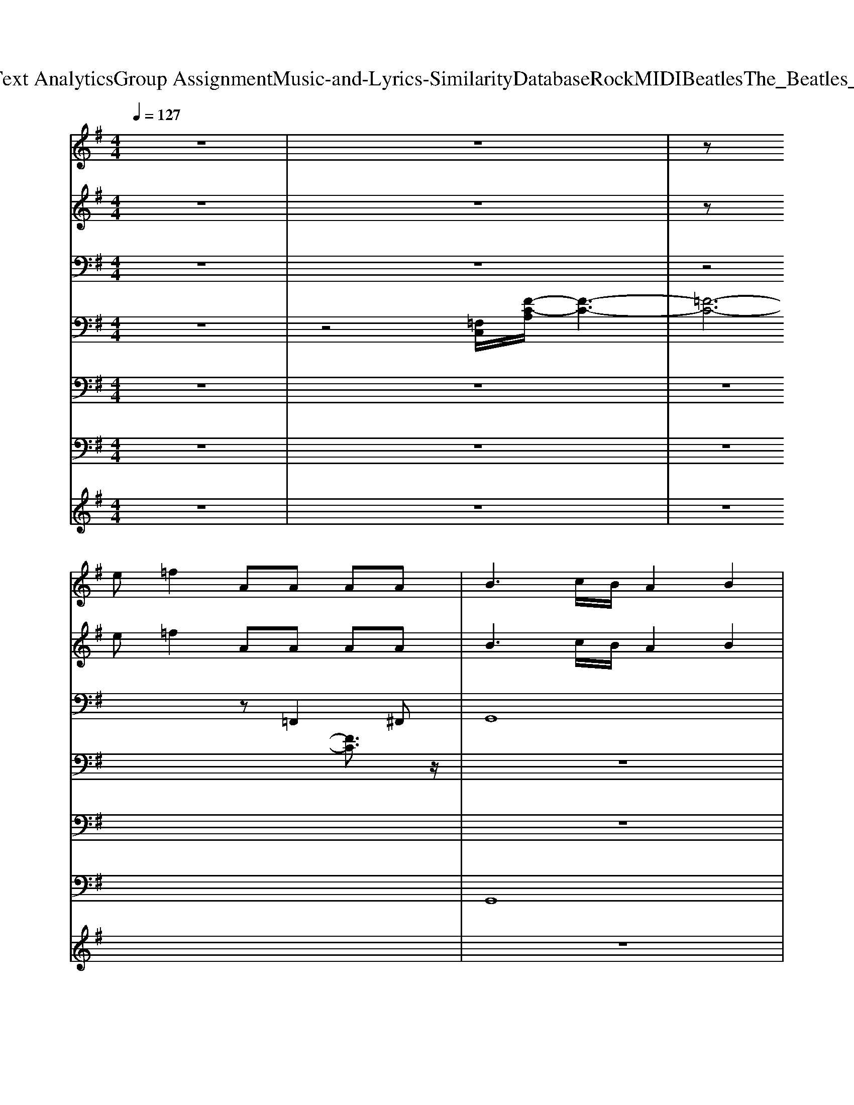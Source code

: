 X: 1
T: from D:\TCD\Text Analytics\Group Assignment\Music-and-Lyrics-Similarity\Database\Rock\MIDI\Beatles\The_Beatles_-_Misery.mid
M: 4/4
L: 1/8
Q:1/4=127
K:G % 1 sharps
V:1
z8| \
z8| \
z
%%MIDI program 18
e =f2 AA AA| \
B3c/2B/2 A2 B2|
[dB]3[ec] [ec]2 z2| \
z8| \
e3G2<G2G| \
Ac z4 zd|
e3G2<G2G| \
Ac z4 ze| \
=f3A AA2A| \
B3c/2B/2 A2 B2|
[dB]3[ec] [ec]2 z2| \
z6 zd| \
e3G2<G2G| \
Ac z4 zd|
e3G2<G2G| \
Ac z4 ze| \
=f3A2<A2A| \
B3c/2B/2 A2 B2|
[dB]3[ec] [ec]2 z2| \
z8| \
e3d2<d2c| \
c3B B2 A2|
G3=F E2 z2| \
z8| \
e3d2<d2c| \
c3B B2 zA|
A3B G2 z2| \
G3=F F2 z2| \
e3G2<G2G| \
Ac z4 zd|
e3G2<G2G| \
Ac z4 ze| \
=f3A2<A2A| \
B3c/2B/2 A2 B2|
[dB]3[ec] [ec]2 z2| \
z8| \
e3d2<d2c| \
c3B B2 A2|
G3=F E2 z2| \
z8| \
e3d2<d2c| \
c3B B2 zA|
A3B G2 z2| \
G3=F F2 z2| \
e3G2<G2G| \
Ac z4 zd|
e3G2<G2G| \
Ac z4 ze| \
=f3A2<A2A| \
B3c/2B/2 A2 B2|
[dB]3[ec] [ec]2 z2| \
e3d2c B2| \
[dB]3[ec] [ec]2 z2| \
a3b/2a/2 g2 B2|
[dB]3[ec] [ec]2 z2| \
 (3c'2b2a2  (3b2a2g2| \
[dB]3[ec] [ec]2 z2| \
e3d2c B2|
[dB]3[ec] [ec]2 z2| \
a3b/2a/2 g2 B2| \
[dB]3[ec] [ec]2 z2| \
 (3c'2b2a2  (3b2a2g2|
[dB]3[ec] [ec]2 z2| \
e3d2c B2| \
[dB]3[ec] [ec]2 z2| \
a3b/2a/2 g2 B2|
[dB]3[ec] [ec]2 z2| \
 (3c'2b2a2  (3b2a2g2| \
[dB]3[ec] [ec]2 z2| \
e3d2c B2|
[dB]3[ec] [ec]2 z2| \
a3b/2a/2 g2 B2| \
[dB]3[ec] [ec]2 z2| \
 (3c'2b2a2  (3b2a2g2|
V:2
z8| \
z8| \
z
%%MIDI program 102
e =f2 AA AA| \
B3c/2B/2 A2 B2|
[dB]3[ec] [ec]2 z2| \
z8| \
e3G2<G2G| \
Ac z4 zd|
e3G2<G2G| \
Ac z4 ze| \
=f3A AA2A| \
B3c/2B/2 A2 B2|
[dB]3[ec] [ec]2 z2| \
z6 zd| \
e3G2<G2G| \
Ac z4 zd|
e3G2<G2G| \
Ac z4 ze| \
=f3A2<A2A| \
B3c/2B/2 A2 B2|
[dB]3[ec] [ec]2 z2| \
z8| \
e3d2<d2c| \
c3B B2 A2|
G3=F E2 z2| \
z8| \
e3d2<d2c| \
c3B B2 zA|
A3B G2 z2| \
G3=F F2 z2| \
e3G2<G2G| \
Ac z4 zd|
e3G2<G2G| \
Ac z4 ze| \
=f3A2<A2A| \
B3c/2B/2 A2 B2|
[dB]3[ec] [ec]2 z2| \
z8| \
e3d2<d2c| \
c3B B2 A2|
G3=F E2 z2| \
z8| \
e3d2<d2c| \
c3B B2 zA|
A3B G2 z2| \
G3=F F2 z2| \
e3G2<G2G| \
Ac z4 zd|
e3G2<G2G| \
Ac z4 ze| \
=f3A2<A2A| \
B3c/2B/2 A2 B2|
[dB]3[ec] [ec]2 z2| \
e3d2c B2| \
[dB]3[ec] [ec]2 z2| \
a3b/2a/2 g2 B2|
[dB]3[ec] [ec]2 z2| \
 (3c'2b2a2  (3b2a2g2| \
[dB]3[ec] [ec]2 z2| \
e3d2c B2|
[dB]3[ec] [ec]2 z2| \
a3b/2a/2 g2 B2| \
[dB]3[ec] [ec]2 z2| \
 (3c'2b2a2  (3b2a2g2|
[dB]3[ec] [ec]2 z2| \
e3d2c B2| \
[dB]3[ec] [ec]2 z2| \
a3b/2a/2 g2 B2|
[dB]3[ec] [ec]2 z2| \
 (3c'2b2a2  (3b2a2g2| \
[dB]3[ec] [ec]2 z2| \
e3d2c B2|
[dB]3[ec] [ec]2 z2| \
a3b/2a/2 g2 B2| \
[dB]3[ec] [ec]2 z2| \
 (3c'2b2a2  (3b2a2g2|
V:3
z8| \
z8| \
z4 z
%%MIDI program 28
=F,,2^F,,| \
G,,8|
C,-[E,-C,] [G,-E,][C-G,-]4[CG,]| \
A,,2 A,,2 G,,2 G,,-[D,G,,]| \
[G,C,][G,C,] [A,C,][G,C,] [G,C,][G,C,] [A,C,][G,C,]| \
[C=F,][CF,] [DF,][CF,] [CF,][CF,] [DF,][CF,]|
[G,C,][G,C,] [A,C,][G,C,] [G,C,][G,C,] [A,C,][G,C,]| \
[C=F,][CF,] [DF,][CF,] [CF,][CF,] [DF,][CF,]| \
[C=F,][CF,] [DF,][CF,] [CF,][CF,] [DF,][CF,]| \
[DG,][DG,] [EG,][DG,] [DG,][DG,] [EG,][DG,]|
[G,C,][G,C,] [A,C,][G,C,] [G,C,][G,C,] [A,C,][G,C,]| \
[E,A,,][E,A,,] [E,A,,][E,A,,] [E,A,,][E,-A,,] [E,C,-][E,C,]| \
[G,C,][G,C,] [A,C,][G,C,] [G,C,][G,C,] [A,C,][G,C,]| \
[C=F,][CF,] [DF,][CF,] [CF,][CF,] [DF,][CF,]|
[G,C,][G,C,] [A,C,][G,C,] [G,C,][G,C,] [A,C,][G,C,]| \
[C=F,][CF,] [DF,][CF,] [CF,][CF,] [DF,][CF,]| \
[C=F,][CF,] [DF,][CF,] [CF,][CF,] [DF,][CF,]| \
[DG,][DG,] [EG,][DG,] [DG,][DG,] [EG,][DG,]|
[G,C,][G,C,] [A,C,][G,C,] [G,C,][G,C,] [A,C,][G,C,]| \
[G,C,][G,C,] [A,C,][G,C,] [G,C,][G,C,] [A,C,][G,C,]| \
z2 [E,A,,][E,A,,] z2 [E,A,,][E,A,,]| \
z2 [E,A,,][E,A,,] z2 [E,A,,][E,A,,]|
[G,C,][G,C,] [A,C,][G,C,] [G,C,][G,C,] [A,C,][G,C,]| \
[G,C,][G,C,] [A,C,][G,C,] [G,C,][G,C,] [A,C,][G,C,]| \
z2 [E,A,,][E,A,,] z2 [E,A,,][E,A,,]| \
z2 [E,A,,][E,A,,] z2 [E,A,,][E,A,,]|
z2 [G,D,][G,D,] z2 [G,D,][G,D,]| \
z2 [G,D,][G,D,] z2 [G,D,][G,D,]| \
[G,C,][G,C,] [A,C,][G,C,] [G,C,][G,C,] [A,C,][G,C,]| \
[C=F,][CF,] [DF,][CF,] [CF,][CF,] [DF,][CF,]|
[G,C,][G,C,] [A,C,][G,C,] [G,C,][G,C,] [A,C,][G,C,]| \
[C=F,][CF,] [DF,][CF,] [CF,][CF,] [DF,][CF,]| \
[C=F,][CF,] [DF,][CF,] [CF,][CF,] [DF,][CF,]| \
[DG,][DG,] [EG,][DG,] [DG,][DG,] [EG,][DG,]|
[G,C,][G,C,] [A,C,][G,C,] [G,C,][G,C,] [A,C,][G,C,]| \
[G,C,][G,C,] [A,C,][G,C,] [G,C,][G,C,] [A,C,][G,C,]| \
z2 [E,A,,][E,A,,] z2 [E,A,,][E,A,,]| \
z2 [E,A,,][E,A,,] z2 [E,A,,][E,A,,]|
[G,C,][G,C,] [A,C,][G,C,] [G,C,][G,C,] [A,C,][G,C,]| \
[G,C,][G,C,] [A,C,][G,C,] [G,C,][G,C,] [A,C,][G,C,]| \
z2 [E,A,,][E,A,,] z2 [E,A,,][E,A,,]| \
z2 [E,A,,][E,A,,] z2 [E,A,,][E,A,,]|
z2 [G,D,][G,D,] z2 [G,D,][G,D,]| \
z2 [G,D,][G,D,] z2 [G,D,][G,D,]| \
[G,C,][G,C,] [A,C,][G,C,] [G,C,][G,C,] [A,C,][G,C,]| \
[C=F,][CF,] [DF,][CF,] [CF,][CF,] [DF,][CF,]|
[G,C,][G,C,] [A,C,][G,C,] [G,C,][G,C,] [A,C,][G,C,]| \
[C=F,][CF,] [DF,][CF,] [CF,][CF,] [DF,][CF,]| \
[C=F,][CF,] [DF,][CF,] [CF,][CF,] [DF,][CF,]| \
[DG,][DG,] [EG,][DG,] [DG,][DG,] [EG,][DG,]|
[G,C,][G,C,] [A,C,][G,C,] [G,C,][G,C,] [A,C,][G,C,]| \
[E,A,,][E,A,,] [E,A,,][E,A,,] [E,A,,][E,-A,,] [E,C,][E,A,,]| \
[G,C,][G,C,] [A,C,][G,C,] [G,C,][G,C,] [A,C,][G,C,]| \
[E,A,,][E,A,,] [E,A,,][E,A,,] [E,A,,][E,-A,,] [E,C,][E,A,,]|
[G,C,][G,C,] [A,C,][G,C,] [G,C,][G,C,] [A,C,][G,C,]| \
[E,A,,][E,A,,] [E,A,,][E,A,,] [E,A,,][E,-A,,] [E,C,][E,A,,]| \
[G,C,][G,C,] [A,C,][G,C,] [G,C,][G,C,] [A,C,][G,C,]| \
[E,A,,][E,A,,] [E,A,,][E,A,,] [E,A,,][E,-A,,] [E,C,][E,A,,]|
[G,C,][G,C,] [A,C,][G,C,] [G,C,][G,C,] [A,C,][G,C,]| \
[E,A,,][E,A,,] [E,A,,][E,A,,] [E,A,,][E,-A,,] [E,C,][E,A,,]| \
[G,C,][G,C,] [A,C,][G,C,] [G,C,][G,C,] [A,C,][G,C,]| \
[E,A,,][E,A,,] [E,A,,][E,A,,] [E,A,,][E,-A,,] [E,C,][E,A,,]|
[G,C,][G,C,] [A,C,][G,C,] [G,C,][G,C,] [A,C,][G,C,]| \
[E,A,,][E,A,,] [E,A,,][E,A,,] [E,A,,][E,-A,,] [E,C,][E,A,,]| \
[G,C,][G,C,] [A,C,][G,C,] [G,C,][G,C,] [A,C,][G,C,]| \
[E,A,,][E,A,,] [E,A,,][E,A,,] [E,A,,][E,-A,,] [E,C,][E,A,,]|
[G,C,][G,C,] [A,C,][G,C,] [G,C,][G,C,] [A,C,][G,C,]| \
[E,A,,][E,A,,] [E,A,,][E,A,,] [E,A,,][E,-A,,] [E,C,][E,A,,]| \
[G,C,][G,C,] [A,C,][G,C,] [G,C,][G,C,] [A,C,][G,C,]| \
[E,A,,][E,A,,] [E,A,,][E,A,,] [E,A,,][E,-A,,] [E,C,][E,A,,]|
[G,C,][G,C,] [A,C,][G,C,] [G,C,][G,C,] [A,C,][G,C,]| \
[E,A,,][E,A,,] [E,A,,][E,A,,] [E,A,,][E,-A,,] [E,C,][E,A,,]| \
[G,C,][G,C,] [A,C,][G,C,] [G,C,][G,C,] [A,C,][G,C,]| \
[E,A,,][E,A,,] [E,A,,][E,A,,] [E,A,,][E,-A,,] [E,C,][E,A,,]|
V:4
z8| \
z4 
%%MIDI program 0
[=F,C,]/2[F-C-A,]/2[F-C-]3| \
[=F-C-]6 [FC]3/2z/2| \
z8|
z8| \
z8| \
z8| \
z8|
z8| \
z8| \
z8| \
z8|
z8| \
z8| \
z8| \
z8|
z8| \
z8| \
z8| \
z8|
z8| \
z8| \
z8| \
z8|
z8| \
[gG]3/2[=fF]/2 [eE]3/2[dD]/2 [cC]3/2[BB,]/2 [AA,][GG,]| \
[AA,]8| \
z8|
z6 [gG]2| \
z6 [gG]2| \
z8| \
z8|
z8| \
z8| \
z8| \
z8|
z8| \
z8| \
z8| \
z8|
z8| \
[gG]3/2[=fF]/2 [eE]3/2[dD]/2 [cC]3/2[BB,]/2 [AA,][GG,]| \
[AA,]8| \
z8|
z6 [gG]2| \
z6 [gG]2|
V:5
z8| \
z8| \
z8| \
z8|
z8| \
%%MIDI program 24
[AECA,E,A,,]2 [AECA,-E,-A,,-][AECA,E,A,,] [GDB,G,-D,-G,,-][GDB,G,D,G,,] [GDB,G,-D,-G,,-][GDB,G,D,G,,]| \
[ECG,-E,-C,-][ECG,E,C,] [ECG,-E,-C,-][ECG,E,C,] [ECG,-E,-C,-][ECG,E,C,] [ECG,-E,-C,-][ECG,E,C,]| \
[=FCA,F,-C,-F,,-][FCA,F,C,F,,] [FCA,F,-C,-F,,-][FCA,F,C,F,,] [FCA,F,-C,-F,,-][FCA,F,C,F,,] [FCA,F,-C,-F,,-][FCA,F,C,F,,]|
[ECG,-E,-C,-][ECG,E,C,] [ECG,-E,-C,-][ECG,E,C,] [ECG,-E,-C,-][ECG,E,C,] [ECG,-E,-C,-][ECG,E,C,]| \
[=FCA,F,-C,-F,,-][FCA,F,C,F,,] [FCA,F,-C,-F,,-][FCA,F,C,F,,] [FCA,F,-C,-F,,-][FCA,F,C,F,,] [FCA,F,-C,-F,,-][FCA,F,C,F,,]| \
[=FCA,F,-C,-F,,-][FCA,F,C,F,,] [FCA,F,-C,-F,,-][FCA,F,C,F,,] [FCA,F,-C,-F,,-][FCA,F,C,F,,] [FCA,F,-C,-F,,-][FCA,F,C,F,,]| \
[GDB,G,-D,-G,,-][GDB,G,D,G,,] [GDB,G,-D,-G,,-][GDB,G,D,G,,] [GDB,G,-D,-G,,-][GDB,G,D,G,,] [GDB,G,-D,-G,,-][GDB,G,D,G,,]|
[ECG,-E,-C,-][ECG,E,C,] [ECG,-E,-C,-][ECG,E,C,] [ECG,-E,-C,-][ECG,E,C,] [ECG,-E,-C,-][ECG,E,C,]| \
[ECA,E,-A,,-][ECA,E,A,,] [ECA,E,-A,,-][ECA,E,A,,] [ECA,E,-A,,-][ECA,E,A,,] [ECA,E,-A,,-][ECA,E,A,,]| \
[ECG,-E,-C,-][ECG,E,C,] [ECG,-E,-C,-][ECG,E,C,] [ECG,-E,-C,-][ECG,E,C,] [ECG,-E,-C,-][ECG,E,C,]| \
[=FCA,F,-C,-F,,-][FCA,F,C,F,,] [FCA,F,-C,-F,,-][FCA,F,C,F,,] [FCA,F,-C,-F,,-][FCA,F,C,F,,] [FCA,F,-C,-F,,-][FCA,F,C,F,,]|
[ECG,-E,-C,-][ECG,E,C,] [ECG,-E,-C,-][ECG,E,C,] [ECG,-E,-C,-][ECG,E,C,] [ECG,-E,-C,-][ECG,E,C,]| \
[=FCA,F,-C,-F,,-][FCA,F,C,F,,] [FCA,F,-C,-F,,-][FCA,F,C,F,,] [FCA,F,-C,-F,,-][FCA,F,C,F,,] [FCA,F,-C,-F,,-][FCA,F,C,F,,]| \
[=FCA,F,-C,-F,,-][FCA,F,C,F,,] [FCA,F,-C,-F,,-][FCA,F,C,F,,] [FCA,F,-C,-F,,-][FCA,F,C,F,,] [FCA,F,-C,-F,,-][FCA,F,C,F,,]| \
[GDB,G,-D,-G,,-][GDB,G,D,G,,] [GDB,G,-D,-G,,-][GDB,G,D,G,,] [GDB,G,-D,-G,,-][GDB,G,D,G,,] [GDB,G,-D,-G,,-][GDB,G,D,G,,]|
[ECG,-E,-C,-][ECG,E,C,] [ECG,-E,-C,-][ECG,E,C,] [ECG,-E,-C,-][ECG,E,C,] [ECG,-E,-C,-][ECG,E,C,]| \
[ECG,-E,-C,-][ECG,E,C,] [ECG,-E,-C,-][ECG,E,C,] [ECG,-E,-C,-][ECG,E,C,] [ECG,-E,-C,-][ECG,E,C,]| \
[ECA,E,-A,,-][ECA,E,A,,] [ECA,E,-A,,-][ECA,E,A,,] [ECA,E,-A,,-][ECA,E,A,,] [ECA,E,-A,,-][ECA,E,A,,]| \
[ECA,E,-A,,-][ECA,E,A,,] [ECA,E,-A,,-][ECA,E,A,,] [ECA,E,-A,,-][ECA,E,A,,] [ECA,E,-A,,-][ECA,E,A,,]|
[ECG,-E,-C,-][ECG,E,C,] [ECG,-E,-C,-][ECG,E,C,] [ECG,-E,-C,-][ECG,E,C,] [ECG,-E,-C,-][ECG,E,C,]| \
[ECG,-E,-C,-][ECG,E,C,] [ECG,-E,-C,-][ECG,E,C,] [ECG,-E,-C,-][ECG,E,C,] [ECG,-E,-C,-][ECG,E,C,]| \
[ECA,E,-A,,-][ECA,E,A,,] [ECA,E,-A,,-][ECA,E,A,,] [ECA,E,-A,,-][ECA,E,A,,] [ECA,E,-A,,-][ECA,E,A,,]| \
[ECA,E,-A,,-][ECA,E,A,,] [ECA,E,-A,,-][ECA,E,A,,] [ECA,E,-A,,-][ECA,E,A,,] [ECA,E,-A,,-][ECA,E,A,,]|
[=FB,G,D,-B,,-G,,-][FB,G,D,B,,G,,] [FB,G,D,-B,,-G,,-][FB,G,D,B,,G,,] [FB,G,D,-B,,-G,,-][FB,G,D,B,,G,,] [FB,G,D,-B,,-G,,-][FB,G,D,B,,G,,]| \
[=FB,G,D,-B,,-G,,-][FB,G,D,B,,G,,] [FB,G,D,-B,,-G,,-][FB,G,D,B,,G,,] [FB,G,D,-B,,-G,,-][FB,G,D,B,,G,,] [FB,G,D,-B,,-G,,-][FB,G,D,B,,G,,]| \
[ECG,-E,-C,-][ECG,E,C,] [ECG,-E,-C,-][ECG,E,C,] [ECG,-E,-C,-][ECG,E,C,] [ECG,-E,-C,-][ECG,E,C,]| \
[=FCA,F,-C,-F,,-][FCA,F,C,F,,] [FCA,F,-C,-F,,-][FCA,F,C,F,,] [FCA,F,-C,-F,,-][FCA,F,C,F,,] [FCA,F,-C,-F,,-][FCA,F,C,F,,]|
[ECG,-E,-C,-][ECG,E,C,] [ECG,-E,-C,-][ECG,E,C,] [ECG,-E,-C,-][ECG,E,C,] [ECG,-E,-C,-][ECG,E,C,]| \
[=FCA,F,-C,-F,,-][FCA,F,C,F,,] [FCA,F,-C,-F,,-][FCA,F,C,F,,] [FCA,F,-C,-F,,-][FCA,F,C,F,,] [FCA,F,-C,-F,,-][FCA,F,C,F,,]| \
[=FCA,F,-C,-F,,-][FCA,F,C,F,,] [FCA,F,-C,-F,,-][FCA,F,C,F,,] [FCA,F,-C,-F,,-][FCA,F,C,F,,] [FCA,F,-C,-F,,-][FCA,F,C,F,,]| \
[GDB,G,-D,-G,,-][GDB,G,D,G,,] [GDB,G,-D,-G,,-][GDB,G,D,G,,] [GDB,G,-D,-G,,-][GDB,G,D,G,,] [GDB,G,-D,-G,,-][GDB,G,D,G,,]|
[ECG,-E,-C,-][ECG,E,C,] [ECG,-E,-C,-][ECG,E,C,] [ECG,-E,-C,-][ECG,E,C,] [ECG,-E,-C,-][ECG,E,C,]| \
[ECG,-E,-C,-][ECG,E,C,] [ECG,-E,-C,-][ECG,E,C,] [ECG,-E,-C,-][ECG,E,C,] [ECG,-E,-C,-][ECG,E,C,]| \
[ECA,E,-A,,-][ECA,E,A,,] [ECA,E,-A,,-][ECA,E,A,,] [ECA,E,-A,,-][ECA,E,A,,] [ECA,E,-A,,-][ECA,E,A,,]| \
[ECA,E,-A,,-][ECA,E,A,,] [ECA,E,-A,,-][ECA,E,A,,] [ECA,E,-A,,-][ECA,E,A,,] [ECA,E,-A,,-][ECA,E,A,,]|
[ECG,-E,-C,-][ECG,E,C,] [ECG,-E,-C,-][ECG,E,C,] [ECG,-E,-C,-][ECG,E,C,] [ECG,-E,-C,-][ECG,E,C,]| \
[ECG,-E,-C,-][ECG,E,C,] [ECG,-E,-C,-][ECG,E,C,] [ECG,-E,-C,-][ECG,E,C,] [ECG,-E,-C,-][ECG,E,C,]| \
[ECA,E,-A,,-][ECA,E,A,,] [ECA,E,-A,,-][ECA,E,A,,] [ECA,E,-A,,-][ECA,E,A,,] [ECA,E,-A,,-][ECA,E,A,,]| \
[ECA,E,-A,,-][ECA,E,A,,] [ECA,E,-A,,-][ECA,E,A,,] [ECA,E,-A,,-][ECA,E,A,,] [ECA,E,-A,,-][ECA,E,A,,]|
[=FB,G,D,-B,,-G,,-][FB,G,D,B,,G,,] [FB,G,D,-B,,-G,,-][FB,G,D,B,,G,,] [FB,G,D,-B,,-G,,-][FB,G,D,B,,G,,] [FB,G,D,-B,,-G,,-][FB,G,D,B,,G,,]| \
[=FB,G,D,-B,,-G,,-][FB,G,D,B,,G,,] [FB,G,D,-B,,-G,,-][FB,G,D,B,,G,,] [FB,G,D,-B,,-G,,-][FB,G,D,B,,G,,] [FB,G,D,-B,,-G,,-][FB,G,D,B,,G,,]| \
[ECG,-E,-C,-][ECG,E,C,] [ECG,-E,-C,-][ECG,E,C,] [ECG,-E,-C,-][ECG,E,C,] [ECG,-E,-C,-][ECG,E,C,]| \
[=FCA,F,-C,-F,,-][FCA,F,C,F,,] [FCA,F,-C,-F,,-][FCA,F,C,F,,] [FCA,F,-C,-F,,-][FCA,F,C,F,,] [FCA,F,-C,-F,,-][FCA,F,C,F,,]|
[ECG,-E,-C,-][ECG,E,C,] [ECG,-E,-C,-][ECG,E,C,] [ECG,-E,-C,-][ECG,E,C,] [ECG,-E,-C,-][ECG,E,C,]| \
[=FCA,F,-C,-F,,-][FCA,F,C,F,,] [FCA,F,-C,-F,,-][FCA,F,C,F,,] [FCA,F,-C,-F,,-][FCA,F,C,F,,] [FCA,F,-C,-F,,-][FCA,F,C,F,,]| \
[=FCA,F,-C,-F,,-][FCA,F,C,F,,] [FCA,F,-C,-F,,-][FCA,F,C,F,,] [FCA,F,-C,-F,,-][FCA,F,C,F,,] [FCA,F,-C,-F,,-][FCA,F,C,F,,]| \
[GDB,G,-D,-G,,-][GDB,G,D,G,,] [GDB,G,-D,-G,,-][GDB,G,D,G,,] [GDB,G,-D,-G,,-][GDB,G,D,G,,] [GDB,G,-D,-G,,-][GDB,G,D,G,,]|
[ECG,-E,-C,-][ECG,E,C,] [ECG,-E,-C,-][ECG,E,C,] [ECG,-E,-C,-][ECG,E,C,] [ECG,-E,-C,-][ECG,E,C,]| \
[ECA,E,-A,,-][ECA,E,A,,] [ECA,E,-A,,-][ECA,E,A,,] [ECA,E,-A,,-][ECA,E,A,,] [ECA,E,-A,,-][ECA,E,A,,]| \
[ECG,-E,-C,-][ECG,E,C,] [ECG,-E,-C,-][ECG,E,C,] [ECG,-E,-C,-][ECG,E,C,] [ECG,-E,-C,-][ECG,E,C,]| \
[ECA,E,-A,,-][ECA,E,A,,] [ECA,E,-A,,-][ECA,E,A,,] [ECA,E,-A,,-][ECA,E,A,,] [ECA,E,-A,,-][ECA,E,A,,]|
[ECG,-E,-C,-][ECG,E,C,] [ECG,-E,-C,-][ECG,E,C,] [ECG,-E,-C,-][ECG,E,C,] [ECG,-E,-C,-][ECG,E,C,]| \
[ECA,E,-A,,-][ECA,E,A,,] [ECA,E,-A,,-][ECA,E,A,,] [ECA,E,-A,,-][ECA,E,A,,] [ECA,E,-A,,-][ECA,E,A,,]| \
[ECG,-E,-C,-][ECG,E,C,] [ECG,-E,-C,-][ECG,E,C,] [ECG,-E,-C,-][ECG,E,C,] [ECG,-E,-C,-][ECG,E,C,]| \
[ECA,E,-A,,-][ECA,E,A,,] [ECA,E,-A,,-][ECA,E,A,,] [ECA,E,-A,,-][ECA,E,A,,] [ECA,E,-A,,-][ECA,E,A,,]|
[ECG,-E,-C,-][ECG,E,C,] [ECG,-E,-C,-][ECG,E,C,] [ECG,-E,-C,-][ECG,E,C,] [ECG,-E,-C,-][ECG,E,C,]| \
[ECA,E,-A,,-][ECA,E,A,,] [ECA,E,-A,,-][ECA,E,A,,] [ECA,E,-A,,-][ECA,E,A,,] [ECA,E,-A,,-][ECA,E,A,,]| \
[ECG,-E,-C,-][ECG,E,C,] [ECG,-E,-C,-][ECG,E,C,] [ECG,-E,-C,-][ECG,E,C,] [ECG,-E,-C,-][ECG,E,C,]| \
[ECA,E,-A,,-][ECA,E,A,,] [ECA,E,-A,,-][ECA,E,A,,] [ECA,E,-A,,-][ECA,E,A,,] [ECA,E,-A,,-][ECA,E,A,,]|
[ECG,-E,-C,-][ECG,E,C,] [ECG,-E,-C,-][ECG,E,C,] [ECG,-E,-C,-][ECG,E,C,] [ECG,-E,-C,-][ECG,E,C,]| \
[ECA,E,-A,,-][ECA,E,A,,] [ECA,E,-A,,-][ECA,E,A,,] [ECA,E,-A,,-][ECA,E,A,,] [ECA,E,-A,,-][ECA,E,A,,]| \
[ECG,-E,-C,-][ECG,E,C,] [ECG,-E,-C,-][ECG,E,C,] [ECG,-E,-C,-][ECG,E,C,] [ECG,-E,-C,-][ECG,E,C,]| \
[ECA,E,-A,,-][ECA,E,A,,] [ECA,E,-A,,-][ECA,E,A,,] [ECA,E,-A,,-][ECA,E,A,,] [ECA,E,-A,,-][ECA,E,A,,]|
[ECG,-E,-C,-][ECG,E,C,] [ECG,-E,-C,-][ECG,E,C,] [ECG,-E,-C,-][ECG,E,C,] [ECG,-E,-C,-][ECG,E,C,]| \
[ECA,E,-A,,-][ECA,E,A,,] [ECA,E,-A,,-][ECA,E,A,,] [ECA,E,-A,,-][ECA,E,A,,] [ECA,E,-A,,-][ECA,E,A,,]| \
[ECG,-E,-C,-][ECG,E,C,] [ECG,-E,-C,-][ECG,E,C,] [ECG,-E,-C,-][ECG,E,C,] [ECG,-E,-C,-][ECG,E,C,]| \
[ECA,E,-A,,-][ECA,E,A,,] [ECA,E,-A,,-][ECA,E,A,,] [ECA,E,-A,,-][ECA,E,A,,] [ECA,E,-A,,-][ECA,E,A,,]|
[ECG,-E,-C,-][ECG,E,C,] [ECG,-E,-C,-][ECG,E,C,] [ECG,-E,-C,-][ECG,E,C,] [ECG,-E,-C,-][ECG,E,C,]| \
[ECA,E,-A,,-][ECA,E,A,,] [ECA,E,-A,,-][ECA,E,A,,] [ECA,E,-A,,-][ECA,E,A,,] [ECA,E,-A,,-][ECA,E,A,,]| \
[ECG,-E,-C,-][ECG,E,C,] [ECG,-E,-C,-][ECG,E,C,] [ECG,-E,-C,-][ECG,E,C,] [ECG,-E,-C,-][ECG,E,C,]| \
[ECA,E,-A,,-][ECA,E,A,,] [ECA,E,-A,,-][ECA,E,A,,] [ECA,E,-A,,-][ECA,E,A,,] [ECA,E,-A,,-][ECA,E,A,,]|
V:6
z8| \
z8| \
z8| \
%%MIDI program 35
G,,8|
C,,8| \
A,,2 A,,2 G,,2 G,,2| \
C,,2 z2 G,,2 z2| \
=F,,2 z2 C,,2 z2|
C,,2 z2 G,,2 z2| \
=F,,2 z2 C,,2 z2| \
=F,,2 zF,, C,,2 z2| \
G,,2 zG,, D,,2 z2|
C,,2 z2 G,,2 zC,| \
A,,,3C,, E,,2 C,,2| \
C,,2 z2 G,,2 zC,,| \
=F,,2 z2 C,,2 z2|
C,,2 zC,, G,,2 zC,,| \
=F,,2 z2 C,,2 z2| \
=F,,2 zF,, C,,2 zF,,| \
G,,2 zG,, D,,2 z2|
C,,2 z2 G,,2 z2| \
C,,2 z2 G,,2 zG,,| \
A,,2 z2 E,,2 z2| \
A,,2 z2 E,,2 z2|
C,,2 z2 G,,2 z2| \
C,,2 z2 G,,2 zG,,| \
A,,2 z2 E,,2 z2| \
A,,2 z2 E,,2 z2|
G,,2 z2 D,,2 z2| \
G,,2 z2 D,,2 z2| \
C,,2 z2 G,,2 zC,,| \
=F,,2 z2 C,,2 z2|
C,,2 zC,, G,,2 zC,,| \
=F,,2 z2 C,,2 z2| \
=F,,2 zF,, C,,2 zF,,| \
G,,2 zG,, D,,2 z2|
C,,2 z2 G,,2 zG,,| \
C,,2 z2 G,,2 zG,,| \
A,,2 z2 E,,2 z2| \
A,,2 z2 E,,2 z2|
C,,2 z2 G,,2 z2| \
C,,2 z2 G,,2 zG,,| \
A,,2 z2 E,,2 z2| \
A,,2 z2 E,,2 z2|
G,,2 z2 D,,2 z2| \
G,,2 z2 D,,2 z2| \
C,,2 z2 G,,2 zC,,| \
=F,,2 z2 C,,2 z2|
C,,2 zC,, G,,2 zC,,| \
=F,,2 z2 C,,2 z2| \
=F,,2 zF,, C,,2 zF,,| \
G,,2 zG,, D,,2 z2|
C,,2 z2 G,,2 z2| \
A,,,2 z2 E,,2 C,,2| \
C,,2 zC,, G,,2 zC,,| \
A,,,3C,, E,,2 C,,2|
C,,2 zC,, G,,2 zC,,| \
A,,,3C,, E,,2 C,,2| \
C,,2 z2 G,,2 z2| \
A,,,2 z2 E,,2 C,,2|
C,,2 zC,, G,,2 zC,,| \
A,,,3C,, E,,2 C,,2| \
C,,2 zC,, G,,2 zC,,| \
A,,,3C,, E,,2 C,,2|
C,,2 z2 G,,2 z2| \
A,,,2 z2 E,,2 C,,2| \
C,,2 zC,, G,,2 zC,,| \
A,,,3C,, E,,2 C,,2|
C,,2 zC,, G,,2 zC,,| \
A,,,3C,, E,,2 C,,2| \
C,,2 z2 G,,2 z2| \
A,,,2 z2 E,,2 C,,2|
C,,2 zC,, G,,2 zC,,| \
A,,,3C,, E,,2 C,,2| \
C,,2 zC,, G,,2 zC,,| \
A,,,3C,, E,,2 C,,2|
V:7
%%MIDI channel 10
z8| \
z8| \
z8| \
z8|
z8| \
z6 z2| \
zz zz zz zz| \
zz zz zz/2z/2 zz|
zz/2z/2 zz zz zz/2z/2| \
zz zz zz zz| \
zz zz zz/2z/2 zz| \
zz zz/2z/2 zz zz|
zz zz zz zz| \
zz zz zz/2z/2 zz/2z/2| \
zz zz zz zz| \
zz zz zz zz|
zz zz zz zz| \
zz zz/2z/2 zz zz| \
zz/2z/2 zz zz zz| \
zz zz zz zz|
zz zz zz zz| \
zz zz zz zz| \
zz zz zz zz| \
zz zz zz zz|
zz zz zz zz| \
zz/2z/2 zz/2z/2 zz/2z/2 zz| \
zz zz zz zz| \
zz zz zz zz|
zz zz zz zz| \
zz zz zz zz| \
zz zz zz zz| \
zz zz zz/2z/2 zz|
zz zz zz zz| \
zz zz zz/2z/2 zz| \
zz zz zz zz| \
zz zz zz zz|
zz zz zz zz| \
zz zz zz/2z/2 zz/2z/2| \
zz zz zz zz| \
zz zz zz zz|
zz zz zz zz| \
zz zz zz zz| \
zz zz zz zz| \
zz zz zz zz|
zz zz zz zz| \
zz zz zz/2z/2 zz| \
zz zz zz zz| \
zz zz zz zz|
zz zz zz/2z/2 zz| \
zz zz zz zz| \
zz zz zz/2z/2 zz| \
zz zz zz zz|
zz zz zz zz| \
zz zz zz zz| \
zz zz zz zz| \
zz zz zz zz|
zz zz zz/2z/2 zz| \
zz zz zz zz| \
zz zz zz/2z/2 zz| \
zz zz zz zz|
zz zz zz zz| \
zz zz/2z/2 zz zz| \
zz zz zz zz| \
zz zz zz zz|
zz zz zz/2z/2 zz| \
zz zz zz/2z/2 zz| \
zz zz zz zz/2z/2| \
zz zz zz/2z/2 zz/2z/2|
zz/2z/2 zz zz zz| \
zz zz zz zz| \
zz zz zz/2z/2 zz| \
zz zz zz/2z/2 zz|
zz zz zz zz/2z/2| \
zz zz zz/2z/2 zz/2z/2| \
zz/2z/2 zz zz zz| \
zz zz zz z
